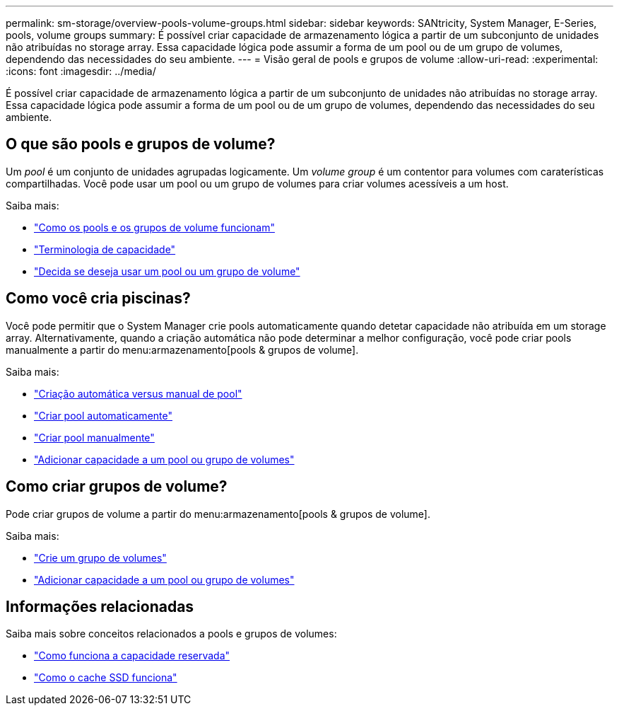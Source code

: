 ---
permalink: sm-storage/overview-pools-volume-groups.html 
sidebar: sidebar 
keywords: SANtricity, System Manager, E-Series, pools, volume groups 
summary: É possível criar capacidade de armazenamento lógica a partir de um subconjunto de unidades não atribuídas no storage array. Essa capacidade lógica pode assumir a forma de um pool ou de um grupo de volumes, dependendo das necessidades do seu ambiente. 
---
= Visão geral de pools e grupos de volume
:allow-uri-read: 
:experimental: 
:icons: font
:imagesdir: ../media/


[role="lead"]
É possível criar capacidade de armazenamento lógica a partir de um subconjunto de unidades não atribuídas no storage array. Essa capacidade lógica pode assumir a forma de um pool ou de um grupo de volumes, dependendo das necessidades do seu ambiente.



== O que são pools e grupos de volume?

Um _pool_ é um conjunto de unidades agrupadas logicamente. Um _volume group_ é um contentor para volumes com caraterísticas compartilhadas. Você pode usar um pool ou um grupo de volumes para criar volumes acessíveis a um host.

Saiba mais:

* link:how-pools-and-volume-groups-work.html["Como os pools e os grupos de volume funcionam"]
* link:capacity-terminology.html["Terminologia de capacidade"]
* link:decide-to-use-a-pool-or-volume-group.html["Decida se deseja usar um pool ou um grupo de volume"]




== Como você cria piscinas?

Você pode permitir que o System Manager crie pools automaticamente quando detetar capacidade não atribuída em um storage array. Alternativamente, quando a criação automática não pode determinar a melhor configuração, você pode criar pools manualmente a partir do menu:armazenamento[pools & grupos de volume].

Saiba mais:

* link:automatic-versus-manual-pool-creation.html["Criação automática versus manual de pool"]
* link:create-pool-automatically.html["Criar pool automaticamente"]
* link:create-pool-manually.html["Criar pool manualmente"]
* link:add-capacity-to-a-pool-or-volume-group.html["Adicionar capacidade a um pool ou grupo de volumes"]




== Como criar grupos de volume?

Pode criar grupos de volume a partir do menu:armazenamento[pools & grupos de volume].

Saiba mais:

* link:create-volume-group.html["Crie um grupo de volumes"]
* link:add-capacity-to-a-pool-or-volume-group.html["Adicionar capacidade a um pool ou grupo de volumes"]




== Informações relacionadas

Saiba mais sobre conceitos relacionados a pools e grupos de volumes:

* link:how-reserved-capacity-works.html["Como funciona a capacidade reservada"]
* link:how-ssd-cache-works.html["Como o cache SSD funciona"]

